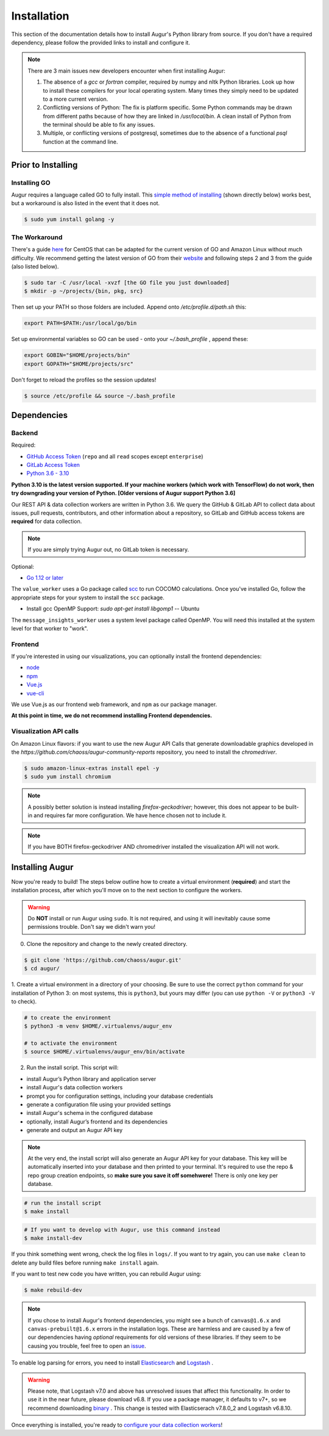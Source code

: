 Installation
=============

This section of the documentation details how to install Augur's Python library from source. If you don't have a required dependency, please follow the provided links to install and configure it.

.. note::
  There are 3 main issues new developers encounter when first installing Augur: 

  1. The absence of a `gcc` or `fortran` compiler, required by numpy and nltk Python libraries. Look up how to install these compilers for your local operating system. Many times they simply need to be updated to a more current version.

  2. Conflicting versions of Python: The fix is platform specific. Some Python commands may be drawn from different paths because of how they are linked in `/usr/local/bin`. A clean install of Python from the terminal should be able to fix any issues.

  3. Multiple, or conflicting versions of postgresql, sometimes due to the absence of a functional `psql` function at the command line.


Prior to Installing
~~~~~~~~~~~~~~~~~~~


Installing GO
-------------

Augur requires a language called GO to fully install. This `simple method of installing`_ (shown directly below) works best, but a workaround is also listed in the event that it does not.

.. code-block:: bash
  
	$ sudo yum install golang -y

.. _simple method of installing: https://medium.com/cloud-security/go-get-go-download-install-8b48a0425717

The Workaround
---------------

There's a guide here_ for CentOS that can be adapted for the current version of GO and Amazon Linux without much difficulty. We recommend getting the latest version of GO from their website_ and following steps 2 and 3 from the guide (also listed below).

.. _here: https://www.digitalocean.com/community/tutorials/how-to-install-go-1-7-on-centos-7
.. _website: https://go.dev/dl/

.. code-block:: bash

	$ sudo tar -C /usr/local -xvzf [the GO file you just downloaded]
	$ mkdir -p ~/projects/{bin, pkg, src}

Then set up your PATH so those folders are included. Append onto */etc/profile.d/path.sh* this:

.. code-block:: 
	
	export PATH=$PATH:/usr/local/go/bin

Set up environmental variables so GO can be used - onto your *~/.bash_profile* , append these:

.. code-block::
	
	export GOBIN="$HOME/projects/bin"
	export GOPATH="$HOME/projects/src"
	
Don't forget to reload the profiles so the session updates!

.. code-block:: bash
	
	$ source /etc/profile && source ~/.bash_profile


Dependencies
~~~~~~~~~~~~~

Backend
---------
Required:

-  `GitHub Access Token <https://github.com/settings/tokens>`__ (``repo`` and all ``read`` scopes except ``enterprise``)
-  `GitLab Access Token <https://gitlab.com/profile/personal_access_tokens>`__
-  `Python 3.6 - 3.10 <https://www.python.org/downloads/>`__

**Python 3.10 is the latest version supported. If your machine workers (which work with TensorFlow) do not work, then try downgrading your version of Python. [Older versions of Augur support Python 3.6]**

Our REST API & data collection workers are written in Python 3.6. We query the GitHub & GitLab API to collect data about issues, pull requests, contributors, and other information about a repository, so GitLab and GitHub access tokens are **required** for data collection.

.. note::
  If you are simply trying Augur out, no GitLab token is necessary.

Optional:

-  `Go 1.12 or later <https://golang.org/doc/install>`__

The ``value_worker`` uses a Go package called `scc <https://github.com/boyter/scc>`_ to run COCOMO calculations.
Once you've installed Go, follow the appropriate steps for your system to install the ``scc`` package.

-  Install gcc OpenMP Support: `sudo apt-get install libgomp1` -- Ubuntu 

The ``message_insights_worker`` uses a system level package called OpenMP. You will need this installed at the system level for that worker to "work". 


Frontend
---------
If you're interested in using our visualizations, you can optionally install the frontend dependencies:

-  `node <https://nodejs.org/en/>`__
-  `npm <https://www.npmjs.com/>`__
-  `Vue.js <https://vuejs.org/>`__  
-  `vue-cli <https://cli.vuejs.org/>`__

We use Vue.js as our frontend web framework, and ``npm`` as our package manager.

**At this point in time, we do not recommend installing Frontend dependencies.**

Visualization API calls
---------------------------

On Amazon Linux flavors: if you want to use the new Augur API Calls that generate downloadable graphics developed in the `https://github.com/chaoss/augur-community-reports` repository, you need to install the `chromedriver`.

.. code-block:: bash

    $ sudo amazon-linux-extras install epel -y
    $ sudo yum install chromium
  
.. note::
  A possibly better solution is instead installing `firefox-geckodriver`; however, this does not appear to be built-in and requires far more configuration. We have hence chosen not to include it.
  
.. note::
  If you have BOTH firefox-geckodriver AND chromedriver installed the visualization API will not work. 


Installing Augur
~~~~~~~~~~~~~~~~

Now you're ready to build! The steps below outline how to create a virtual environment (**required**) and start the installation process,
after which you'll move on to the next section to configure the workers.

.. warning::
  Do **NOT** install or run Augur using ``sudo``. It is not required, and using it will inevitably cause some permissions trouble. Don't say we didn't warn you!

0. Clone the repository and change to the newly created directory.

.. code-block:: bash

   $ git clone 'https://github.com/chaoss/augur.git'
   $ cd augur/

1. Create a virtual environment in a directory of your choosing. Be sure to use the correct ``python`` command for
your installation of Python 3: on most systems, this is ``python3``, but yours may differ (you can use ``python -V`` or ``python3 -V`` to check).

.. code-block:: bash

    # to create the environment
    $ python3 -m venv $HOME/.virtualenvs/augur_env

    # to activate the environment
    $ source $HOME/.virtualenvs/augur_env/bin/activate

2. Run the install script. This script will:

- install Augur’s Python library and application server
- install Augur's data collection workers
- prompt you for configuration settings, including your database credentials
- generate a configuration file using your provided settings
- install Augur's schema in the configured database
- optionally, install Augur’s frontend and its dependencies
- generate and output an Augur API key

.. note::

    At the very end, the install script will also generate an Augur API key for your database. This key will be automatically inserted into your database and then printed to your terminal. It's required to use the repo & repo group creation endpoints, so **make sure you save it off somehwere!** There is only one key per database.

.. code-block:: bash

   # run the install script
   $ make install

.. code-block:: bash

   # If you want to develop with Augur, use this command instead
   $ make install-dev

If you think something went wrong, check the log files in ``logs/``. If you want to try again, you can use ``make clean`` to delete any build files before running ``make install`` again.

If you want to test new code you have written, you can rebuild Augur using: 

.. code-block:: bash

   $ make rebuild-dev

.. note::

  If you chose to install Augur's frontend dependencies, you might see a bunch of ``canvas@1.6.x`` and ``canvas-prebuilt@1.6.x`` errors in the installation logs. These are harmless and are caused by a few of our dependencies having *optional* requirements for old versions of these libraries. If they seem to be causing you trouble, feel free to open an `issue <https://github.com/chaoss/augur/issues>`_.

To enable log parsing for errors, you need to install `Elasticsearch <https://www.elastic.co/downloads/elasticsearch>`_ and `Logstash <https://www.elastic.co/downloads/past-releases/logstash-6-8-10>`_ .

.. warning::
   Please note, that Logstash v7.0 and above has unresolved issues that affect this functionality.
   In order to use it in the near future, please download v6.8.
   If you use a package manager, it defaults to v7+, so we recommend downloading `binary <https://www.elastic.co/downloads/past-releases/logstash-6-8-10>`_ .
   This change is tested with Elasticserach v7.8.0_2 and Logstash v6.8.10.

Once everything is installed, you're ready to `configure your data collection workers <collecting-data.html>`_!
